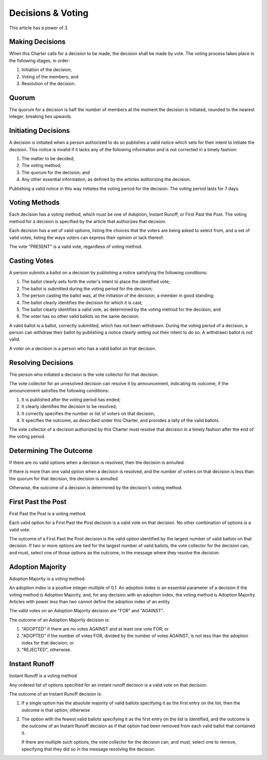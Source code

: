Decisions & Voting
==================

This article has a power of 3.

Making Decisions
----------------

When this Charter calls for a decision to be made, the decision shall be made
by vote. The voting process takes place in the following stages, in order:

1. Initiation of the decision;

2. Voting of the members; and

3. Resolution of the decision.

Quorum
------

The quorum for a decision is half the number of members at the moment the
decision is initiated, rounded to the nearest integer, breaking ties upwards.

Initiating Decisions
--------------------

A decision is initiated when a person authorized to do so publishes a valid
notice which sets for their intent to initiate the decision. This notice is invalid if it lacks any of the following information and is not corrected in a timely fashion:

1. The matter to be decided;

2. The voting method;

3. The quorum for the decision; and

4. Any other essential information, as defined by the articles authorizing the
   decision.

Publishing a valid notice in this way initiates the voting period for the
decision. The voting period lasts for 7 days.

Voting Methods
--------------

Each decision has a voting method, which must be one of Adoption,
Instant Runoff, or First Past the Post. The voting method for a decision is
specified by the article that authorizes that decision.

Each decision has a set of valid options, listing the choices that the voters
are being asked to select from, and a set of valid votes, listing the ways
voters can express their opinion or lack thereof.

The vote "PRESENT" is a valid vote, regardless of voting method.

Casting Votes
-------------

A person submits a ballot on a decision by publishing a notice satisfying the
following conditions:

1. The ballot clearly sets forth the voter's intent to place the identified
   vote;

2. The ballot is submitted during the voting period for the decision;

3. The person casting the ballot was, at the initiation of the decision, a
   member in good standing;

4. The ballot clearly identifies the decision for which it is cast;

5. The ballot clearly identifies a valid vote, as determined by the voting
   method for the decision; and

6. The voter has no other valid ballots on the same decision.

A valid ballot is a ballot, correctly submitted, which has not been withdrawn.
During the voting period of a decision, a person can withdraw their ballot by
publishing a notice clearly setting out their intent to do so. A withdrawn
ballot is not valid.

A voter on a decision is a person who has a valid ballot on that decision.

Resolving Decisions
-------------------

The person who initiated a decision is the vote collector for that decision.

The vote collector for an unresolved decision can resolve it by announcement,
indicating its outcome, if the announcement satisfies the following conditions:

1. It is published after the voting period has ended;

2. It clearly identifies the decision to be resolved;

3. It correctly specifies the number or list of voters on that decision;

4. It specifies the outcome, as described under this Charter, and provides
   a tally of the valid ballots.

The vote collector of a decision authorized by this Charter must resolve that
decision in a timely fashion after the end of the voting period.

Determining The Outcome
-----------------------

If there are no valid options when a decision is resolved, then the decision
is annulled.

If there is more than one valid option when a decision is resolved, and the
number of voters on that decision is less than the quorum for that decision,
the decision is annulled.

Otherwise, the outcome of a decision is determined by the decision's voting
method.

First Past the Post
-------------------

First Past the Post is a voting method.

Each valid option for a First Past the Post decision is a valid vote on that
decision. No other combination of options is a valid vote.

The outcome of a First Past the Post decision is the valid option identified by
the largest number of valid ballots on that decision. If two or more options
are tied for the largest number of valid ballots, the vote collector for the
decision can, and must, select one of those options as the outcome, in the
message where they resolve the decision.

Adoption Majority
-----------------

Adoption Majority is a voting method.

An adoption index is a positive integer multiple of 0.1. An adoption index is
an essential parameter of a decision if the voting method is Adoption Majority,
and, for any decision with an adoption index, the voting method is Adoption
Majority. Articles with power less than two cannot define the adoption index of
an entity.

The valid votes on an Adoption Majority decision are "FOR" and "AGAINST".

The outcome of an Adoption Majority decision is:

1. "ADOPTED" if there are no votes AGAINST and at least one vote FOR; or

2. "ADOPTED" if the number of votes FOR, divided by the number of votes
   AGAINST, is not less than the adoption index for that decision; or

3. "REJECTED", otherwise.

Instant Runoff
--------------

Instant Runoff is a voting method.

Any ordered list of options specified for an instant runoff decision is a valid
vote on that decision.

The outcome of an Instant Runoff decision is:

1. If a single option has the absolute majority of valid ballots specifying it
   as the first entry on the list, then the outcome is that option; otherwise

2. The option with the fewest valid ballots specifying it as the first entry on
   the list is identified, and the outcome is the outcome of an Instant Runoff
   decision as if that option had been removed from each valid ballot that
   contained it.

   If there are multiple such options, the vote collector for the decision can,
   and must, select one to remove, specifying that they did so in the message
   resolving the decision.
